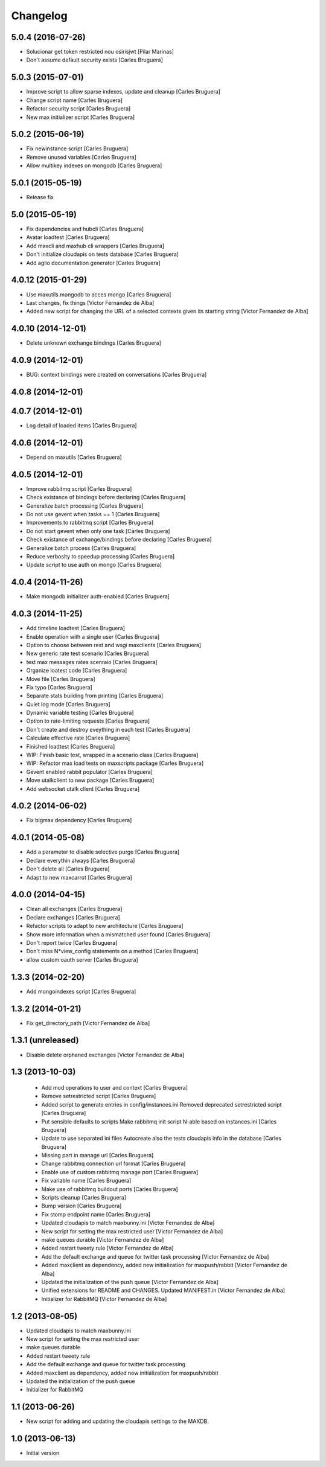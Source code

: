 Changelog
=========

5.0.4 (2016-07-26)
------------------

* Solucionar get token restricted nou osirisjwt [Pilar Marinas]
* Don't assume default security exists [Carles Bruguera]

5.0.3 (2015-07-01)
------------------

* Improve script to allow sparse indexes, update and cleanup [Carles Bruguera]
* Change script name [Carles Bruguera]
* Refactor security script [Carles Bruguera]
* New max initializer script [Carles Bruguera]

5.0.2 (2015-06-19)
------------------

* Fix newinstance script [Carles Bruguera]
* Remove unused variables [Carles Bruguera]
* Allow multikey indexes on mongodb [Carles Bruguera]

5.0.1 (2015-05-19)
------------------

* Release fix


5.0 (2015-05-19)
----------------

* Fix dependencies and hubcli [Carles Bruguera]
* Avatar loadtest [Carles Bruguera]
* Add maxcli and maxhub cli wrappers [Carles Bruguera]
* Don't initialize cloudapis on tests database [Carles Bruguera]
* Add aglio documentation generator [Carles Bruguera]

4.0.12 (2015-01-29)
-------------------

* Use maxutils.mongodb to acces mongo [Carles Bruguera]
* Last changes, fix things [Victor Fernandez de Alba]
* Added new script for changing the URL of a selected contexts given its starting string [Victor Fernandez de Alba]

4.0.10 (2014-12-01)
-------------------

* Delete unknown exchange bindings [Carles Bruguera]

4.0.9 (2014-12-01)
------------------

* BUG: context bindings were created on conversations [Carles Bruguera]

4.0.8 (2014-12-01)
------------------



4.0.7 (2014-12-01)
------------------

* Log detail of loaded items [Carles Bruguera]

4.0.6 (2014-12-01)
------------------

* Depend on maxutils [Carles Bruguera]

4.0.5 (2014-12-01)
------------------

* Improve rabbitmq script [Carles Bruguera]
* Check existance of bindings before declaring [Carles Bruguera]
* Generalize batch processing [Carles Bruguera]
* Do not use gevent when tasks == 1 [Carles Bruguera]
* Improvements to rabbitmq script [Carles Bruguera]
* Do not start gevent when only one task [Carles Bruguera]
* Check existance of exchange/bindings before declaring [Carles Bruguera]
* Generalize batch process [Carles Bruguera]
* Reduce verbosity to speedup processing [Carles Bruguera]
* Update script to use auth on mongo [Carles Bruguera]

4.0.4 (2014-11-26)
------------------

* Make mongodb initializer auth-enabled [Carles Bruguera]

4.0.3 (2014-11-25)
------------------

* Add timeline loadtest [Carles Bruguera]
* Enable operation with a single user [Carles Bruguera]
* Option to choose between rest and wsgi maxclients [Carles Bruguera]
* New generic rate test scenario [Carles Bruguera]
* test max messages rates scenraio [Carles Bruguera]
* Organize loatest code [Carles Bruguera]
* Move file [Carles Bruguera]
* Fix typo [Carles Bruguera]
* Separate stats building from printing [Carles Bruguera]
* Quiet log mode [Carles Bruguera]
* Dynamic variable testing [Carles Bruguera]
* Option to rate-limiting requests [Carles Bruguera]
* Don't create and destroy eveything in each test [Carles Bruguera]
* Calculate effective rate [Carles Bruguera]
* Finished loadtest [Carles Bruguera]
* WIP: Finish basic test, wrapped in a scenario class [Carles Bruguera]
* WIP: Refactor max load tests on maxscripts package [Carles Bruguera]
* Gevent enabled rabbit populator [Carles Bruguera]
* Move utalkclient to new package [Carles Bruguera]
* Add websocket utalk client [Carles Bruguera]

4.0.2 (2014-06-02)
------------------

* Fix bigmax dependency [Carles Bruguera]

4.0.1 (2014-05-08)
------------------

* Add a parameter to disable selective purge [Carles Bruguera]
* Declare everythin always [Carles Bruguera]
* Don't delete all [Carles Bruguera]
* Adapt to new maxcarrot [Carles Bruguera]

4.0.0 (2014-04-15)
------------------

* Clean all exchanges [Carles Bruguera]
* Declare exchanges [Carles Bruguera]
* Refactor scripts to adapt to new architecture [Carles Bruguera]
* Show more information when a mismatched user found [Carles Bruguera]
* Don't report twice [Carles Bruguera]
* Don't miss N*view_config statements on a method [Carles Bruguera]
* allow custom oauth server [Carles Bruguera]

1.3.3 (2014-02-20)
------------------

* Add mongoindexes script [Carles Bruguera]

1.3.2 (2014-01-21)
------------------

* Fix get_directory_path [Victor Fernandez de Alba]

1.3.1 (unreleased)
------------------

* Disable delete orphaned exchanges [Victor Fernandez de Alba]

1.3 (2013-10-03)
----------------

 * Add mod operations to user and context [Carles Bruguera]
 * Remove setrestricted script [Carles Bruguera]
 * Added script to generate entries in config/instances.ini Removed deprecated setrestricted script [Carles Bruguera]
 * Put sensible defaults to scripts Make rabbitmq init script N-able based on instances.ini [Carles Bruguera]
 * Update to use separated ini files Autocreate also the tests cloudapis info in the database [Carles Bruguera]
 * Missing part in manage url [Carles Bruguera]
 * Change rabbitmq connection url format [Carles Bruguera]
 * Enable use of custom rabbitmq manage port [Carles Bruguera]
 * Fix variable name [Carles Bruguera]
 * Make use of rabbitmq buildout ports [Carles Bruguera]
 * Scripts cleanup [Carles Bruguera]
 * Bump version [Carles Bruguera]
 * Fix stomp endpoint name [Carles Bruguera]
 * Updated cloudapis to match maxbunny.ini [Victor Fernandez de Alba]
 * New script for setting the max restricted user [Victor Fernandez de Alba]
 * make queues durable [Victor Fernandez de Alba]
 * Added restart tweety rule [Victor Fernandez de Alba]
 * Add the default exchange and queue for twitter task processing [Victor Fernandez de Alba]
 * Added maxclient as dependency, added new initialization for maxpush/rabbit [Victor Fernandez de Alba]
 * Updated the initialization of the push queue [Victor Fernandez de Alba]
 * Unified extensions for README and CHANGES. Updated MANIFEST.in [Victor Fernandez de Alba]
 * Initializer for RabbitMQ [Victor Fernandez de Alba]

1.2 (2013-08-05)
----------------

- Updated cloudapis to match maxbunny.ini
- New script for setting the max restricted user
- make queues durable
- Added restart tweety rule
- Add the default exchange and queue for twitter task processing
- Added maxclient as dependency, added new initialization for maxpush/rabbit
- Updated the initialization of the push queue
- Initializer for RabbitMQ


1.1 (2013-06-26)
----------------

- New script for adding and updating the cloudapis settings to the MAXDB.


1.0 (2013-06-13)
----------------

-  Initial version
